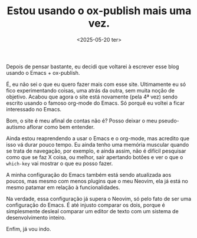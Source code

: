 #+TITLE: Estou usando o ox-publish mais uma vez.
#+DESCRIPTION: Depois de pensar bastante, eu decidi que voltarei à escrever esse blog usando o Emacs + ox-publish.
#+DATE: <2025-05-20 ter>

Depois de pensar bastante, eu decidi que voltarei à escrever esse blog usando o Emacs + ox-publish.

É, eu não sei o que eu quero fazer mais com esse site. Ultimamente eu só fico experimentando coisas,
uma atrás da outra, sem muita noção de objetivo. Acabou que agora o site está novamente (pela 4ª vez)
sendo escrito usando o famoso org-mode do Emacs. Só porquê eu voltei a ficar interessado no Emacs.

Bom, o site é meu afinal de contas não é? Posso deixar o meu pseudo-autismo aflorar como bem entender.

Ainda estou reaprendendo a usar o Emacs e o org-mode, mas acredito que isso vá durar pouco tempo.
Eu ainda tenho uma memória muscular quando se trata de navegação, por exemplo, e ainda assim,
não é difícil pesquisar como que se faz X coisa, ou melhor, sair apertando botões e ver o que o
=which-key= vai mostrar o que eu posso fazer.

A minha configuração do Emacs também está sendo atualizada aos poucos, mas mesmo com menos plugins que o
meu Neovim, ela já está no mesmo patamar em relação à funcionalidades.

Na verdade, essa configuração já supera o Neovim, só pelo fato de ser uma configuração do Emacs.
É até injusto comparar os dois, porque é simplesmente desleal comparar um editor de texto com um
sistema de desenvolvimento inteiro.

Enfim, já vou indo.
